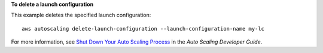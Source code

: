 **To delete a launch configuration**

This example deletes the specified launch configuration::

	aws autoscaling delete-launch-configuration --launch-configuration-name my-lc

For more information, see `Shut Down Your Auto Scaling Process`_ in the *Auto Scaling Developer Guide*.

.. _`Shut Down Your Auto Scaling Process`: http://docs.aws.amazon.com/AutoScaling/latest/DeveloperGuide/as-process-shutdown.html

